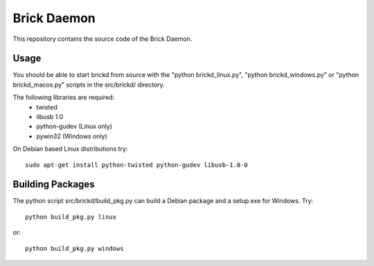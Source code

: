 Brick Daemon
============

This repository contains the source code of the Brick Daemon.

Usage
-----

You should be able to start brickd from source with the 
"python brickd_linux.py", "python brickd_windows.py" or 
"python brickd_macos.py" scripts in the src/brickd/ directory.

The following libraries are required:
 * twisted
 * libusb 1.0
 * python-gudev (Linux only)
 * pywin32 (Windows only)

On Debian based Linux distributions try::

 sudo apt-get install python-twisted python-gudev libusb-1.0-0

Building Packages
-----------------
The python script src/brickd/build_pkg.py can build a Debian package and a
setup.exe for Windows. Try::

 python build_pkg.py linux

or::

 python build_pkg.py windows
